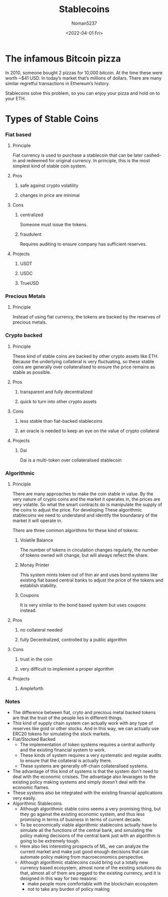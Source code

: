 #+TITLE: Stablecoins
#+AUTHOR: Noman5237
#+DATE: <2022-04-01 Fri> 

* The infamous Bitcoin pizza

In 2010, someone bought 2 pizzas for 10,000 bitcoin. At the time these were worth ~$41 USD.
In today’s market that’s millions of dollars. There are many similar regretful transactions in Ethereum’s history.

Stablecoins solve this problem, so you can enjoy your pizza and hold on to your ETH.

* Types of Stable Coins
*** Fiat based
**** Principle
      Fiat currency is used to purchase a stablecoin that can be later cashed-in and redeemed for original currency.
      In principle, this is the most simplest kind of stable coin system.
**** Pros
***** safe against crypto volatility
***** changes in price are minimal
**** Cons
***** centralized
      Someone must issue the tokens.
***** fraudulent
      Requires auditing to ensure company has sufficient reserves.
**** Projects
***** USDT
***** USDC
***** TrueUSD
*** Precious Metals
**** Principle
      Instead of using fiat currency, the tokens are backed by the reserves of precious metals.
*** Crypto backed 
**** Principle
      These kind of stable coins are backed by other crypto assets like ETH. Because the underlying collateral is very fluctuating,
      so these stable coins are generally over collateralised to ensure the price remains as stable as possible.
**** Pros
***** transparent and fully decentralized
***** quick to turn into other crypto assets
**** Cons
***** less stable than fiat-backed stablecoins 
***** an oracle is needed to keep an eye on the value of crypto collateral
**** Projects
***** Dai
      Dai is a multi-token over collateralised stablecoin
*** Algorithmic
**** Principle
      There are many approaches to make the coin stable in value.
      By the very nature of crypto coins and the market it operates in, the prices are very volatile.
      So what the smart contracts do is manipulate the supply of the coins to adjust the price.
      For developing These algorithmic stablecoins we need to understand and identify the boundarary of the market it will operate in.

      There are three common algorithms for these kind of tokens:
***** Volatile Balance 
      The number of tokens in circulation changes regularly, the number of tokens owned will change,
      but will always reflect the share. 
***** Money Printer
      This system mints token out of thin air and uses bond systems like existing fiat based central banks
      to adjust the price of the tokens and establish stability.     
***** Coupons
      It is very similar to the bond based system but uses coupons instead.
**** Pros
***** no collateral needed
***** fully Decentralized, controlled by a public algorithm
**** Cons
***** trust in the coin
***** very difficult to implement a proper algorithm
**** Projects
***** Ampleforth 
*** Notes
      + The difference between fiat, cryto and precious metal backed tokens are that the trust of the people lies in different things.
      + This kind of supply chain system can actually work with any type of reserves like gold or other stocks.
        And in this way, we can actually use ERC20 tokens for simulating the stock markets.
      + Fiat/Stocked Backed
        + The implementation of token systems requires a central authority and the existing financial system to work.
        + These kinds of system requires a very systematic and regular audits to ensure that the collateral is actually there.
        + These systems are generally off-chain collateralised systems.
      + The advantage of this kind of systems is that the system don't need to deal with the economic crisises.
        The advantage also levarages to the existing policy making systems and simply doesn't deal with the economic flames.
      + These systems also be integrated with the existing financial applications very easily.
      + Algorithmic Stablecoins
        + Although algorithmic stable coins seems a very promising thing, but they go against the existing economic system,
          and thus less promising in terms of business in terms of current decade.
        + To be economically viable algorithmic stablecoins actually have to simulate all the functions of the central bank,
          and simulating the policy making decisions of the central bank just with an algorithm is going to be extremely tough.
        + Here also lies interesting prospects of ML, we can analyze the current market and make just good enough decisions that can
          automate policy making from macroeconomics perspective.
        + Although algorithmic stablecoins could bring out a totally new currency based ecosystem, almost none of the existing solutions
          do that, almost all of them are pegged to the existing currency, and it is designed in this way for two reasons:
           + make people more comfortable with the blockchain ecosystem
           + not to take any burden of policy making
         
